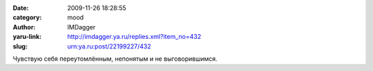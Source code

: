 

:date: 2009-11-26 18:28:55
:category: mood
:author: IMDagger
:yaru-link: http://imdagger.ya.ru/replies.xml?item_no=432
:slug: urn:ya.ru:post/22199227/432

Чувствую себя переутомлённым, непонятым и не выговорившимся.

